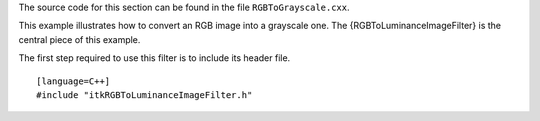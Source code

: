 The source code for this section can be found in the file
``RGBToGrayscale.cxx``.

This example illustrates how to convert an RGB image into a grayscale
one. The {RGBToLuminanceImageFilter} is the central piece of this
example.

The first step required to use this filter is to include its header
file.

::

    [language=C++]
    #include "itkRGBToLuminanceImageFilter.h"

